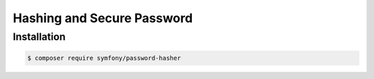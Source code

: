 .. index::
   single: Password Hasher


Hashing and Secure Password
==================================

.. versionadded:: 5.0

    The PasswordHasher component was introduced in Symfony 5.0.

Installation
------------

.. code-block:: terminal

    $ composer require symfony/password-hasher

.. configuration-block::

    .. code-block:: yaml

        # config/security.yml
        security:
            password_hashers:
                Symfony\Component\Security\Core\User\User: plaintext
                App\Entity\User: auto

